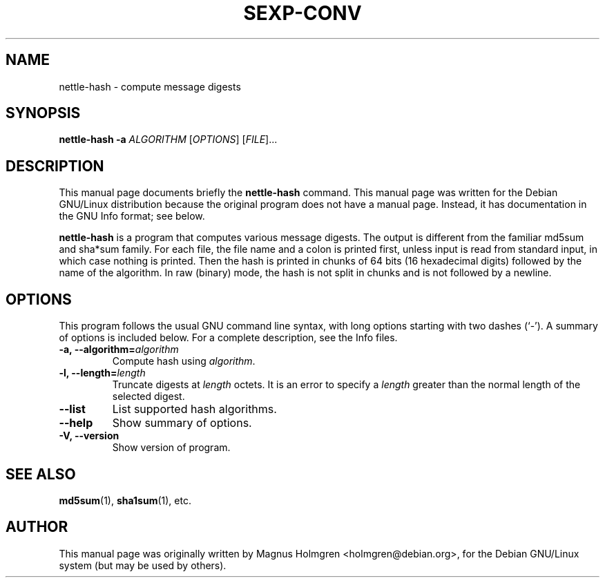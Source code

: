 .\"                                      Hey, EMACS: -*- nroff -*-
.\" First parameter, NAME, should be all caps
.\" Second parameter, SECTION, should be 1-8, maybe w/ subsection
.\" other parameters are allowed: see man(7), man(1)
.TH SEXP\-CONV 1 "July 2011" "nettle 2.2"  "Nettle tools"
.\" Please adjust this date whenever revising the manpage.
.SH NAME
nettle\-hash \- compute message digests
.SH SYNOPSIS
.B nettle-hash -a
.I ALGORITHM
.RI [ OPTIONS ]
.RI [ FILE ]...
.SH DESCRIPTION
This manual page documents briefly the
.B nettle\-hash
command.
This manual page was written for the Debian GNU/Linux distribution
because the original program does not have a manual page.
Instead, it has documentation in the GNU Info format; see below.
.PP
.\" TeX users may be more comfortable with the \fB<whatever>\fP and
.\" \fI<whatever>\fP escape sequences to invode bold face and italics, 
.\" respectively.
\fBnettle\-hash\fP is a program that computes various message digests.
The output is different from the familiar md5sum and sha*sum
family. For each file, the file name and a colon is printed first,
unless input is read from standard input, in which case nothing is
printed. Then the hash is printed in chunks of 64 bits (16 hexadecimal
digits) followed by the name of the algorithm. In raw (binary) mode,
the hash is not split in chunks and is not followed by a newline.

.SH OPTIONS
This program follows the usual GNU command line syntax, with long
options starting with two dashes (`-').  A summary of options is
included below.  For a complete description, see the Info files.
.TP
.B \-a, \-\-algorithm=\fIalgorithm\fP
Compute hash using \fIalgorithm\fP.
.TP
.B \-l, \-\-length=\fIlength\fP
Truncate digests at \fIlength\fP octets. It is an error to specify a
\fIlength\fP greater than the normal length of the selected digest.
.TP
.B \-\-list
List supported hash algorithms.
.TP
.B \-\-help
Show summary of options.
.TP
.B \-V, \-\-version
Show version of program.
.SH SEE ALSO
.BR md5sum (1),
.BR sha1sum (1),
etc.
.SH AUTHOR
This manual page was originally written by Magnus Holmgren <holmgren@debian.org>,
for the Debian GNU/Linux system (but may be used by others).
